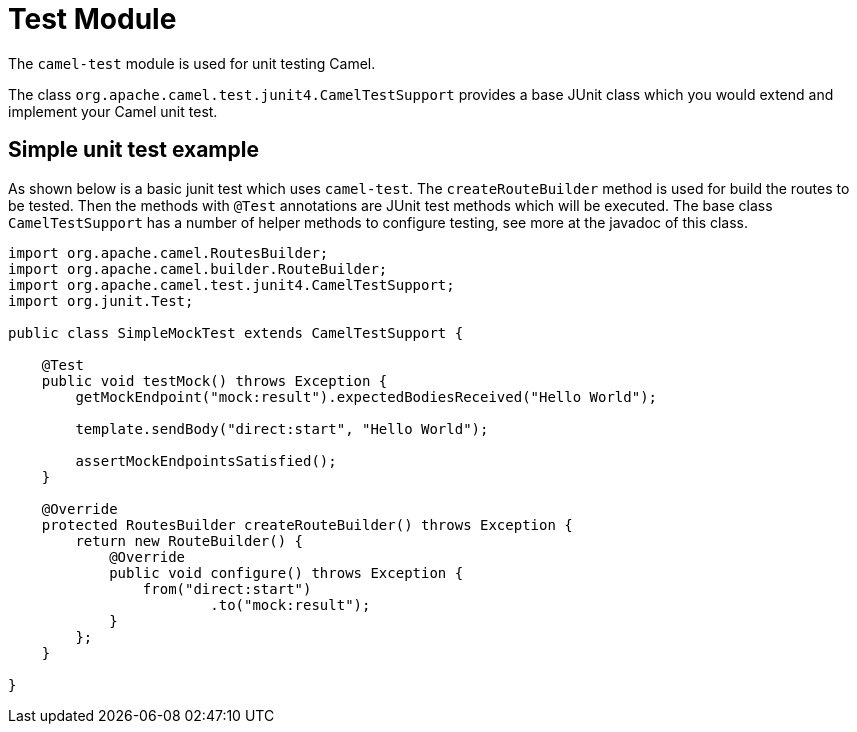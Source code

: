 [[Test]]
= Test Module

The `camel-test` module is used for unit testing Camel.

The class `org.apache.camel.test.junit4.CamelTestSupport` provides a base JUnit class which you would extend
and implement your Camel unit test.

== Simple unit test example

As shown below is a basic junit test which uses `camel-test`. The `createRouteBuilder` method is used
for build the routes to be tested. Then the methods with `@Test` annotations are JUnit test methods which
will be executed. The base class `CamelTestSupport` has a number of helper methods to configure testing,
see more at the javadoc of this class.

[source,java]
----
import org.apache.camel.RoutesBuilder;
import org.apache.camel.builder.RouteBuilder;
import org.apache.camel.test.junit4.CamelTestSupport;
import org.junit.Test;

public class SimpleMockTest extends CamelTestSupport {

    @Test
    public void testMock() throws Exception {
        getMockEndpoint("mock:result").expectedBodiesReceived("Hello World");

        template.sendBody("direct:start", "Hello World");

        assertMockEndpointsSatisfied();
    }

    @Override
    protected RoutesBuilder createRouteBuilder() throws Exception {
        return new RouteBuilder() {
            @Override
            public void configure() throws Exception {
                from("direct:start")
                        .to("mock:result");
            }
        };
    }

}
----

